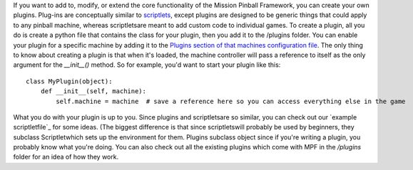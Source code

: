 
If you want to add to, modify, or extend the core functionality of the
Mission Pinball Framework, you can create your own plugins. Plug-ins
are conceptually similar to `scriptlets`_, except plugins are designed
to be generic things that could apply to any pinball machine, whereas
scriptletsare meant to add custom code to individual games. To create
a plugin, all you do is create a python file that contains the class
for your plugin, then you add it to the /plugins folder. You can
enable your plugin for a specific machine by adding it to the `Plugins
section of that machines configuration file`_. The only thing to know
about creating a plugin is that when it's loaded, the machine
controller will pass a reference to itself as the only argument for
the `__init__()` method. So for example, you'd want to start your
plugin like this:


::

    
    class MyPlugin(object):
        def __init__(self, machine):
            self.machine = machine  # save a reference here so you can access everything else in the game


What you do with your plugin is up to you. Since plugins and
scriptletsare so similar, you can check out our `example
scriptletfile`_ for some ideas. (The biggest difference is that since
scriptletswill probably be used by beginners, they subclass
Scriptletwhich sets up the environment for them. Plugins subclass
object since if you're writing a plugin, you probably know what you're
doing. You can also check out all the existing plugins which come with
MPF in the `/plugins` folder for an idea of how they work.

.. _Plugins section of that machines configuration file: /docs/configuration-file-reference/plugins/
.. _scriptlets: /docs/programming-guide/hacklets/
.. _file: /docs/programming-guide/another-scriptlet-example/


